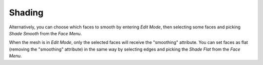 .. _modeling-meshes-editing-normals-shading:

*******
Shading
*******

.. reference::

   :Mode:      Edit Mode
   :Menu:      :menuselection:`Mesh --> Shading`

Alternatively, you can choose which faces to smooth by entering *Edit Mode*,
then selecting some faces and picking *Shade Smooth* from the *Face Menu*.

When the mesh is in *Edit Mode*,
only the selected faces will receive the "smoothing" attribute.
You can set faces as flat (removing the "smoothing" attribute)
in the same way by selecting edges and picking the *Shade Flat* from the *Face Menu*.
